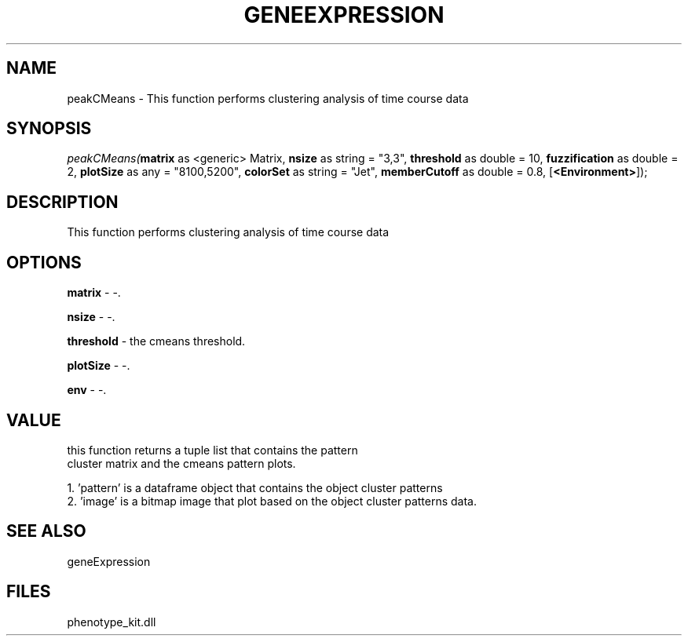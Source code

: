 .\" man page create by R# package system.
.TH GENEEXPRESSION 1 2000-01-01 "peakCMeans" "peakCMeans"
.SH NAME
peakCMeans \- This function performs clustering analysis of time course data
.SH SYNOPSIS
\fIpeakCMeans(\fBmatrix\fR as <generic> Matrix, 
\fBnsize\fR as string = "3,3", 
\fBthreshold\fR as double = 10, 
\fBfuzzification\fR as double = 2, 
\fBplotSize\fR as any = "8100,5200", 
\fBcolorSet\fR as string = "Jet", 
\fBmemberCutoff\fR as double = 0.8, 
[\fB<Environment>\fR]);\fR
.SH DESCRIPTION
.PP
This function performs clustering analysis of time course data
.PP
.SH OPTIONS
.PP
\fBmatrix\fB \fR\- -. 
.PP
.PP
\fBnsize\fB \fR\- -. 
.PP
.PP
\fBthreshold\fB \fR\- the cmeans threshold. 
.PP
.PP
\fBplotSize\fB \fR\- -. 
.PP
.PP
\fBenv\fB \fR\- -. 
.PP
.SH VALUE
.PP
this function returns a tuple list that contains the pattern 
 cluster matrix and the cmeans pattern plots.
 
 1. 'pattern' is a dataframe object that contains the object cluster patterns
 2. 'image' is a bitmap image that plot based on the object cluster patterns data.
.PP
.SH SEE ALSO
geneExpression
.SH FILES
.PP
phenotype_kit.dll
.PP
